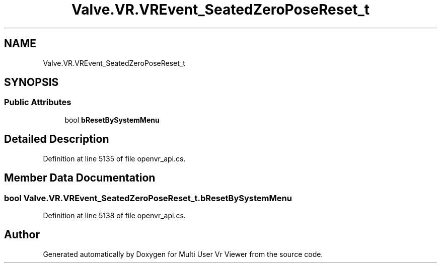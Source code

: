 .TH "Valve.VR.VREvent_SeatedZeroPoseReset_t" 3 "Sat Jul 20 2019" "Version https://github.com/Saurabhbagh/Multi-User-VR-Viewer--10th-July/" "Multi User Vr Viewer" \" -*- nroff -*-
.ad l
.nh
.SH NAME
Valve.VR.VREvent_SeatedZeroPoseReset_t
.SH SYNOPSIS
.br
.PP
.SS "Public Attributes"

.in +1c
.ti -1c
.RI "bool \fBbResetBySystemMenu\fP"
.br
.in -1c
.SH "Detailed Description"
.PP 
Definition at line 5135 of file openvr_api\&.cs\&.
.SH "Member Data Documentation"
.PP 
.SS "bool Valve\&.VR\&.VREvent_SeatedZeroPoseReset_t\&.bResetBySystemMenu"

.PP
Definition at line 5138 of file openvr_api\&.cs\&.

.SH "Author"
.PP 
Generated automatically by Doxygen for Multi User Vr Viewer from the source code\&.
